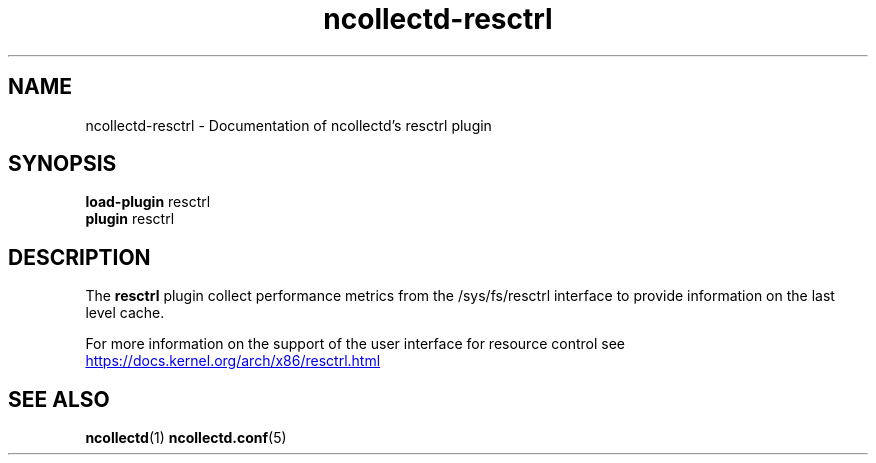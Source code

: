 .\" SPDX-License-Identifier: GPL-2.0-only
.TH ncollectd-resctrl 5 "@NCOLLECTD_DATE@" "@NCOLLECTD_VERSION@" "ncollectd resctrl man page"
.SH NAME
ncollectd-resctrl \- Documentation of ncollectd's resctrl plugin
.SH SYNOPSIS
\fBload-plugin\fP resctrl
.br
\fBplugin\fP resctrl
.SH DESCRIPTION
The \fBresctrl\fP plugin collect performance metrics from the \f(CW/sys/fs/resctrl\fP interface
to provide information on the last level cache.
.PP
For more information on the support of the user interface for resource control see
.UR https://docs.kernel.org/arch/x86/resctrl.html
.UE
.SH "SEE ALSO"
.BR ncollectd (1)
.BR ncollectd.conf (5)
